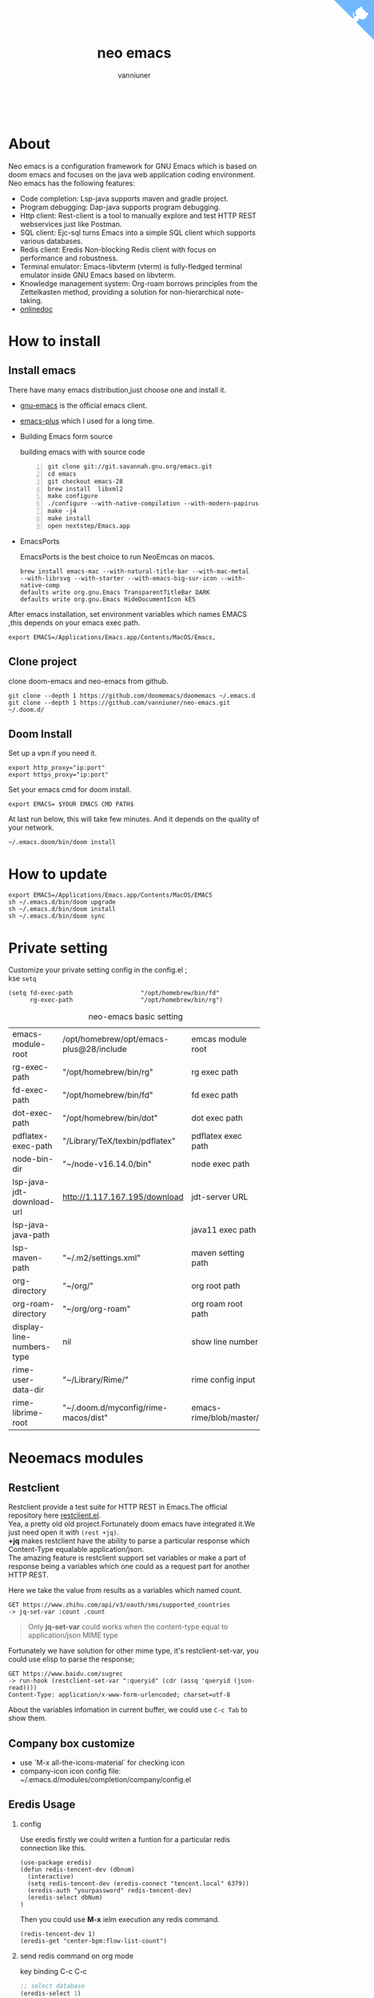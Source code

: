 #+title: neo emacs
#+AUTHOR: vanniuner
# #!define DARKORANGE/LIGHTORANGE/DARKBLUE/LIGHTBLUE/DARKRED/LIGHTRED/DARKGREEN/LIGHTGREEN
# #!includeurl /Users/van/org/org-roam/C4-PlantUML/juststyle.puml
#+HTML_HEAD: <link rel="stylesheet" type="text/css" href="https://emacs-1308440781.cos.ap-chengdu.myqcloud.com/org_css.css"/>
#+HTML_HEAD: <script src="https://cdnjs.cloudflare.com/ajax/libs/jquery/3.3.1/jquery.min.js"></script>
#+HTML_HEAD: <script src="https://emacs-1308440781.cos.ap-chengdu.myqcloud.com/scroll.js"></script>
#+HTML_HEAD: <a href="https://github.com/vanniuner/neo-emacs" class="github-corner" aria-label="View source on GitHub"><svg width="80" height="80" viewBox="0 0 250 250" style="fill:#70B7FD; color:#fff; position: absolute; top: 0; border: 0; right: 0;" aria-hidden="true"><path d="M0,0 L115,115 L130,115 L142,142 L250,250 L250,0 Z"></path><path d="M128.3,109.0 C113.8,99.7 119.0,89.6 119.0,89.6 C122.0,82.7 120.5,78.6 120.5,78.6 C119.2,72.0 123.4,76.3 123.4,76.3 C127.3,80.9 125.5,87.3 125.5,87.3 C122.9,97.6 130.6,101.9 134.4,103.2" fill="currentColor" style="transform-origin: 130px 106px;" class="octo-arm"></path><path d="M115.0,115.0 C114.9,115.1 118.7,116.5 119.8,115.4 L133.7,101.6 C136.9,99.2 139.9,98.4 142.2,98.6 C133.8,88.0 127.5,74.4 143.8,58.0 C148.5,53.4 154.0,51.2 159.7,51.0 C160.3,49.4 163.2,43.6 171.4,40.1 C171.4,40.1 176.1,42.5 178.8,56.2 C183.1,58.6 187.2,61.8 190.9,65.4 C194.5,69.0 197.7,73.2 200.1,77.6 C213.8,80.2 216.3,84.9 216.3,84.9 C212.7,93.1 206.9,96.0 205.4,96.6 C205.1,102.4 203.0,107.8 198.3,112.5 C181.9,128.9 168.3,122.5 157.7,114.1 C157.9,116.9 156.7,120.9 152.7,124.9 L141.0,136.5 C139.8,137.7 141.6,141.9 141.8,141.8 Z" fill="currentColor" class="octo-body"></path></svg></a><style>.github-corner:hover .octo-arm{animation:octocat-wave 560ms ease-in-out}@keyframes octocat-wave{0%,100%{transform:rotate(0)}20%,60%{transform:rotate(-25deg)}40%,80%{transform:rotate(10deg)}}@media (max-width:500px){.github-corner:hover .octo-arm{animation:none}.github-corner .octo-arm{animation:octocat-wave 560ms ease-in-out}}</style>

#+OPTIONS: prop:nil timestamp:t \n:t ^:nil f:t toc:t author:t num:t H:2
#+LATEX_COMPILER: xelatex
#+LATEX_CLASS: elegantpaper
#+MACRO: htmlred @@html:<font color="red"></font>@@
#+MACRO: latexred @@latex:{\color{red}@@@@latex:}@@
#+latex:\newpage
[[./logo.png]]
[[file:./image-use.png]]
* About
Neo emacs is a configuration framework for GNU Emacs which is based on doom emacs and focuses on the java web application coding environment. Neo emacs has the following features:
- Code completion: Lsp-java supports maven and gradle project.
- Program debugging: Dap-java supports program debugging.
- Http client: Rest-client is a tool to manually explore and test HTTP REST webservices just like Postman.
- SQL client: Ejc-sql turns Emacs into a simple SQL client which supports various databases.
- Redis client: Eredis Non-blocking Redis client with focus on performance and robustness.
- Terminal emulator: Emacs-libvterm (vterm) is fully-fledged terminal emulator inside GNU Emacs based on libvterm.
- Knowledge management system: Org-roam borrows principles from the Zettelkasten method, providing a solution for non-hierarchical note-taking.
- [[http://1.117.167.195/doc/neo-emacs.html][onlinedoc]]

* How to install
** Install emacs
There have many emacs distribution,just choose one and install it.
- [[https://www.gnu.org/software/emacs/][gnu-emacs]] is the official emacs client.
- [[https://github.com/d12frosted/homebrew-emacs-plus][emacs-plus]] which I used for a long time.
- Building Emacs form source

  building emacs with with source code
  #+begin_src shell -n
  git clone git://git.savannah.gnu.org/emacs.git
  cd emacs
  git checkout emacs-28
  brew install  libxml2
  make configure
  ./configure --with-native-compilation --with-modern-papirus-icon --with-no-titlebar
  make -j4
  make install
  open nextstep/Emacs.app
  #+end_src
- EmacsPorts

  EmacsPorts is the best choice to run NeoEmcas on macos.
  #+begin_src shell
  brew install emacs-mac --with-natural-title-bar --with-mac-metal
  --with-librsvg --with-starter --with-emacs-big-sur-icon --with-native-comp
  defaults write org.gnu.Emacs TransparentTitleBar DARK
  defaults write org.gnu.Emacs HideDocumentIcon kES
  #+end_src

After emacs installation, set environment variables which names EMACS ,this depends on your emacs exec path.
#+begin_src shell
export EMACS=/Applications/Emacs.app/Contents/MacOS/Emacs,
#+end_src
** Clone project
clone doom-emacs and neo-emacs from github.
#+BEGIN_SRC shell
git clone --depth 1 https://github.com/doomemacs/doomemacs ~/.emacs.d
git clone --depth 1 https://github.com/vanniuner/neo-emacs.git ~/.doom.d/
#+END_SRC
** Doom Install
Set up a vpn if you need it.

#+BEGIN_SRC shell
export http_proxy="ip:port"
export https_proxy="ip:port"
#+END_SRC

Set your emacs cmd for doom install.

#+BEGIN_SRC shell
export EMACS= $YOUR EMACS CMD PATH$
#+END_SRC

At last run below, this will take few minutes. And it depends on the quality of your network.

#+BEGIN_SRC shell
~/.emacs.doom/bin/doom install
#+END_SRC
* How to update
#+begin_src shell
export EMACS=/Applications/Emacs.app/Contents/MacOS/EMACS
sh ~/.emacs.d/bin/doom upgrade
sh ~/.emacs.d/bin/doom install
sh ~/.emacs.d/bin/doom sync
#+end_src
* Private setting
Customize your private setting config in the config.el ;
kse ~setq~
#+begin_src elisp
(setq fd-exec-path                   "/opt/homebrew/bin/fd"
      rg-exec-path                   "/opt/homebrew/bin/rg")
#+end_src

#+CAPTION: neo-emacs basic setting
| <l>                       | <l>                                     | <l>                     |
| emacs-module-root         | /opt/homebrew/opt/emacs-plus@28/include | emcas module root       |
| rg-exec-path              | "/opt/homebrew/bin/rg"                  | rg            exec path |
| fd-exec-path              | "/opt/homebrew/bin/fd"                  | fd            exec path |
| dot-exec-path             | "/opt/homebrew/bin/dot"                 | dot           exec path |
| pdflatex-exec-path        | "/Library/TeX/texbin/pdflatex"          | pdflatex      exec path |
| node-bin-dir              | "~/node-v16.14.0/bin"                   | node exec path          |
| lsp-java-jdt-download-url | http://1.117.167.195/download           | jdt-server URL          |
| lsp-java-java-path        |                                         | java11        exec path |
| lsp-maven-path            | "~/.m2/settings.xml"                    | maven setting path      |
| org-directory             | "~/org/"                                | org           root path |
| org-roam-directory        | "~/org/org-roam"                        | org roam      root path |
| display-line-numbers-type | nil                                     | show line number        |
| rime-user-data-dir        | "~/Library/Rime/"                       | rime config input       |
| rime-librime-root         | "~/.doom.d/myconfig/rime-macos/dist"    | emacs-rime/blob/master/ |

* Neoemacs modules
#+transclude: [[./modules/neoemacs/java/readme.org][java-readme.org]] :level 2
#+transclude: [[./modules/neoemacs/sql/readme.org][sql-readme.org]] :level 2
#+transclude: [[./modules/neoemacs/rime/readme.org][emacs-rime.org]] :level 2
#+transclude: [[./modules/neoemacs/org/readme.org][org-mode]] :level 2
** Restclient
Restclient provide a test suite for HTTP REST in Emacs.The official repository here [[https://github.com/pashky/restclient.el][restclient.el]].
Yea, a pretty old old project.Fortunately doom emacs have integrated it.We just need open it with ~(rest +jq)~.
*+jq* makes restclient have the ability to parse a particular response which Content-Type equalable application/json.
The amazing feature is restclient support set variables or make a part of response being a variables which one could as a request part for another HTTP REST.

Here we take the value from results as a variables which named count.
#+begin_src restclient
GET https://www.zhihu.com/api/v3/oauth/sms/supported_countries
-> jq-set-var :count .count
#+end_src
#+begin_quote
Only *jq-set-var* could works when the content-type equal to application/json MIME type
#+end_quote

Fortunately we have solution for other mime type, it's restclient-set-var, you could use elisp to parse the response;
#+begin_src restclient
GET https://www.baidu.com/sugrec
-> run-hook (restclient-set-var ":queryid" (cdr (assq 'queryid (json-read))))
Content-Type: application/x-www-form-urlencoded; charset=utf-8
#+end_src

About the variables infomation in current buffer, we could use ~C-c Tab~ to show them.

** Company box customize
- use `M-x all-the-icons-material` for checking icon
- company-icon icon config file: ~/.emacs.d/modules/completion/company/config.el
** Eredis Usage
*** config
Use eredis firstly we could writen a funtion for a particular redis connection like this.
#+begin_src elisp
(use-package eredis)
(defun redis-tencent-dev (dbnum)
  (interactive)
  (setq redis-tencent-dev (eredis-connect "tencent.local" 6379))
  (eredis-auth "yourpassword" redis-tencent-dev)
  (eredis-select dbNum)
)
#+end_src
Then you could use *M-x* ielm execution any redis command.
#+begin_src elisp
(redis-tencent-dev 1)
(eredis-get "center-bpm:flow-list-count")
#+end_src
*** send redis command on org mode
key binding C-c C-c
#+begin_src lisp
;; select database
(eredis-select 1)
;; query center-bpm:flow-list-count
(eredis-get "center-bpm:flow-list-count")
(eredis-org-table-from-keys '("center-bpm:flow-list-count" ))
#+end_src

| Key                        | Value(s) | Type   |
| center-bpm:flow-list-count |        1 | string |
** Bookmark
- set a particular location for bookmark
  #+begin_src lisp
  (setq bookmark-default-file "~/org/org-roam/command/doom/config/bookmark")
  #+end_src
- key binding
  | key     | binding           |
  | Spc-Ent | select a bookmark |
  | Spc b m | set a bookmark    |
  | Spc b M | delete a bookmark |
** Libvterm Usage
- Configuration
  - fish shell configuration
  #+begin_src shell
  function vterm_printf;
      if begin; [  -n "$TMUX" ]  ; and  string match -q -r "screen|tmux" "$TERM"; end
          # tell tmux to pass the escape sequences through
          printf "\ePtmux;\e\e]%s\007\e\\" "$argv"
      else if string match -q -- "screen*" "$TERM"
          # GNU screen (screen, screen-256color, screen-256color-bce)
          printf "\eP\e]%s\007\e\\" "$argv"
      else
          printf "\e]%s\e\\" "$argv"
      end
  end
  if [ "$INSIDE_EMACS" = 'vterm' ]
      function clear
          vterm_printf "51;Evterm-clear-scrollback";
          tput clear;
      end
  end
  #+end_src
- Ubuntu
    #+begin_src shell
    sudo apt install cmake
    sudo apt install libtool-bin
    #+end_src
- MacOs
    #+begin_src shell
    sudo brew install cmake libtool
    #+end_src
- Being with eshell
  Eshell have a most wanted feature was *quickrun-eshell* which have a fast reload function after shell is runinng,you just use ~C-c C-c~ to stop it and use *r* to rerun you shell.It's pretty convenient.
- Key Binding
   | <l>     | <l>                  | <l>                                             |
   | KEY     | FUNCTION             | DESCRIPTION                                     |
   | SPC v v | projectile-run-vterm | open vterm window base on the project root path |
   | SPC v p | vterm-send-start     | enable vterm screen roll                        |
   | SPC v s | vterm-send-stop      | disable vterm screen roll                       |
** Elpa Offline
rsync -avz rsync://mirrors.tuna.tsinghua.edu.cn/elpa ~/soft/emacs-elpa
#+begin_src elisp
(setq configuration-layer--elpa-archives
      '(("melpa-cn" . "/soft/emacs-elpa/melpa/")
        ("org-cn"   . "/soft/emacs-elpa/org/")
        ("gnu-cn"   . "/soft/emacs-elpa/gnu/")
        ("marmalade-cn"   . "/soft/emacs-elpa//marmalade/")))
#+end_src
** FZF Config
*** fish config
#+begin_src shell
set -x FZF_DEFAULT_OPTS "--preview-window 'right:57%'
    --preview 'bat --style=numbers --line-range :300 {}'
    --bind ctrl-y:preview-up,ctrl-e:preview-down,ctrl-b:preview
    -page-up,ctrl-f:preview-page-down,ctrl-u:preview-half-page-
    up,ctrl-d:preview-half-page-down,shift-up:preview-top,shift
    -down:preview-bottom,alt-up:half-page-up,
    alt-down:half-page-down"
set -x FZF_DEFAULT_COMMAND  'fd --type f --hidden --follow
    --exclude ".git" .
    ".idea" . ".vscode" . "node_modules" .
    "build" . "target" . "classes" . "out" . "class" .
    "*.svg" . "*.puml" . "*.orgids" . "*.css" . "*.DS_Store" '
#+end_src
*** how to ignore files
- add ~/.fdignore
  #+begin_src txt
    .DS_Store
    .orgids
    *.svg
    *.puml
    *.css
    *.class
    *.attach
    *.~undo-tree~
    crpt
  #+end_src
* Alfred
Alfred repeat item
perference -> Advanced -> Rebuild macOS Metadata.
alfred -> reload
* Questions
** install ffmpeg
- brew install ffmpeg
** how to install all-the-icons?
- M-x install-package all-the-icons
- M-x all-the-icons-install-fonts
** how to install rime ?
- M-x install-package rime
unzip rime-1.5.3-osx.zip -d ~/.emacs.d/librime
** how to install vterm?
#+begin_src bash
cd .emacs.d/.local/straight/build/vterm/
mkdir -p build
# install cmake and libtool-bin
brew install cmake, brew install libtool
mkdir -p build
cd build
cmake ..
make
#+end_src
** lsp-springboot
#+begin_src bash
mvn -Djdt.js.server.root=/Users/van/.emacs.d/.local/etc/.cache/
lsp/eclipse.jdt.ls/server/ -Djunit.runner.root=
/Users/van/.emacs.d/.local/etc/eclipse.jdt.ls/test-runner/
-Djunit.runner.fileName=junit-platform-console-standalone.jar
-Djava.debug.root=/Users/van/.emacs.d/.local/etc/.cache/lsp/
eclipse.jdt.ls/server/bundles clean package
-Djdt.download.url=http://download.eclipse.org/jdtls/snapshots/
jdt-language-server-latest.tar.gz -f lsp-java-server-build.pom
#+end_src
** useful key setting
- Change caps_lock to control if pressed with other keys, to escape if pressed alone.
  [[file:key-change.png]]

** why message showed could not load undo-tree history
#+begin_src shell
brew install watchexec
#+end_src
** File mode specification error: (file-missing Doing vfork No such file or directory)
When open a Java file this error happen.
It's because the environment do not content on your GUI Emacs.
It works well on your termianl environment with start Emacs by Emacs -nw.
So the solution is change the execution file with the below shell script on MacOs
- emacs-plus cp to application dir
#+begin_src shell
    cp -rf /opt/homebrew/opt/emacs-plus@28/Emacs.app/ /Applications/
    mv /Applications/Emacs.app/Contents/MacOS/Emacs Emacs.old
#+end_src
- /Applications/Emacs.app/Contents/MacOS/Emacs
#+begin_src shell
    #!/usr/local/bin/fish
    /Applications/Emacs.app/Contents/MacOS/Emacs.old
#+end_src
** image dir
#+begin_src shell
ln -s ~/org/org-roam/image any_where/image
#+end_src
* About Logo
edit with: [[https://ps.gaoding.com/#/][online-ps-editor]], [[./logo.psd][psd file]]
* Dependencies

https://github.com/hlissner/doom-emacs/blob/master/docs/getting_started.org

[[https://github.com/BurntSushi/ripgrep]]

[[https://github.com/junegunn/fzf]]

[[https://github.com/kostafey/ejc-sql]]

https://leiningen.org/

[[https://plantuml.com/]]

[[https://github.com/emacs-lsp/lsp-java]]

https://projectlombok.org/

https://github.com/DogLooksGood/emacs-rime

[[https://github.com/be5invis/Sarasa-Gothic]]

[[https://github.com/akicho8/string-inflection]]

https://raw.githubusercontent.com/alibaba/p3c/master/p3c-formatter/eclipse-codestyle.xml

https://www.tug.org/mactex/
